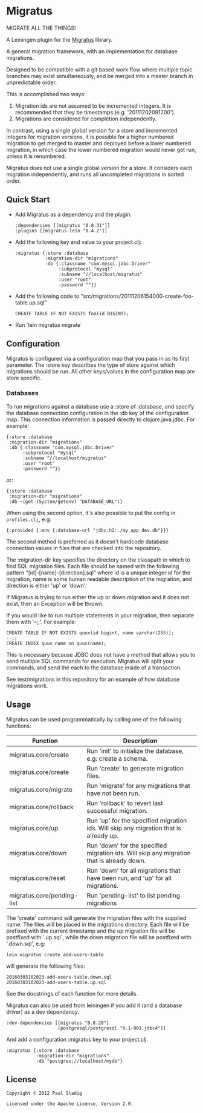 #+STARTUP: hidestars showall
* Migratus
  MIGRATE ALL THE THINGS!

A Leiningen plugin for the [[https://github.com/yogthos/migratus][Migratus]] library.

[[http://clojars.org/migratus-lein][http://clojars.org/migratus-lein/latest-version.svg]]

  A general migration framework, with an implementation for database migrations.

  Designed to be compatible with a git based work flow where multiple topic
  branches may exist simultaneously, and be merged into a master branch in
  unpredictable order.

  This is accomplished two ways:
  1. Migration ids are not assumed to be incremented integers.  It is
     recommended that they be timestamps (e.g. '20111202091200').
  2. Migrations are considered for completion independently.

  In contrast, using a single global version for a store and incremented
  integers for migration versions, it is possible for a higher numbered
  migration to get merged to master and deployed before a lower numbered
  migration, in which case the lower numbered migration would never get run,
  unless it is renumbered.

  Migratus does not use a single global version for a store.  It considers each
  migration independently, and runs all uncompleted migrations in sorted order.
** Quick Start
   - Add Migratus as a dependency and the plugin:
     : :dependencies [[migratus "0.8.31"]]
     : :plugins [[migratus-lein "0.4.2"]]

   - Add the following key and value to your project.clj:
     : :migratus {:store :database
     :            :migration-dir "migrations"
     :            :db {:classname "com.mysql.jdbc.Driver"
     :                 :subprotocol "mysql"
     :                 :subname "//localhost/migratus"
     :                 :user "root"
     :                 :password ""}}

   - Add the following code to
     "src/migrations/20111206154000-create-foo-table.up.sql"
     : CREATE TABLE IF NOT EXISTS foo(id BIGINT);

   - Run `lein migratus migrate`
** Configuration
   Migratus is configured via a configuration map that you pass in as its first
   parameter.  The :store key describes the type of store against which
   migrations should be run.  All other keys/values in the configuration map are
   store specific.
*** Databases
    To run migrations against a database use a :store of :database, and specify
    the database connection configuration in the :db key of the configuration
    map.  This connection information is passed directly to clojure.java.jdbc.
    For example:

    : {:store :database
    :  :migration-dir "migrations"
    :  :db {:classname "com.mysql.jdbc.Driver"
    :       :subprotocol "mysql"
    :       :subname "//localhost/migratus"
    :       :user "root"
    :       :password ""}}

    or:

    : {:store :database
    :  :migration-dir "migrations"
    :  :db ~(get (System/getenv) "DATABASE_URL")}

    When using the second option, it's also possible to put the config in =profiles.clj=, e.g:

    : {:provided {:env {:database-url "jdbc:h2:./my_app_dev.db"}}}

    The second method is preferred as it doesn't hardcode database connection values in files that
    are checked into the repository.

    The :migration-dir key specifies the directory on the classpath in which to
    find SQL migration files.  Each file should be named with the following
    pattern "[id]-[name]-[direction].sql" where id is a unique integer id for
    the migration, name is some human readable description of the migration, and
    direction is either 'up' or 'down'.

    If Migratus is trying to run either the up or down migration and it does not
    exist, then an Exception will be thrown.

    If you would like to run multiple statements in your migration, then
    separate them with '--;;'.  For example:

    : CREATE TABLE IF NOT EXISTS quux(id bigint, name varchar(255));
    : --;;
    : CREATE INDEX quux_name on quux(name);

    This is necessary because JDBC does not have a method that allows you to
    send multiple SQL commands for execution.  Migratus will split your
    commands, and send the each to the database inside of a transaction.

    See test/migrations in this repository for an example of how database
    migrations work.

** Usage
   Migratus can be used programmatically by calling one of the following
   functions:

   | Function                   | Description                                                                               |
   |----------------------------+-------------------------------------------------------------------------------------------|
   | migratus.core/create       | Run 'init' to initialize the database, e.g: create a schema.                              |
   | migratus.core/create       | Run 'create' to generate migration files.                                                 |
   | migratus.core/migrate      | Run 'migrate' for any migrations that have not been run.                                  |
   | migratus.core/rollback     | Run 'rollback' to revert last successful migration.                                       |
   | migratus.core/up           | Run 'up' for the specified migration ids. Will skip any migration that is already up.     |
   | migratus.core/down         | Run 'down' for the specified migration ids. Will skip any migration that is already down. |
   | migratus.core/reset        | Run 'down' for all migrations that have been run, and 'up' for all migrations.            |
   | migratus.core/pending-list | Run 'pending-list' to list pending migrations                                             |

   The 'create' command will generate the migration files with the supplied name. The files will be placed in the migrations
   directory. Each file will be prefixed with the current timestamp and the up migration file will be postfixed with '.up.sql`,
   while the down migration file will be postfixed with '.down.sql', e.g:

   : lein migratus create add-users-table

   will generate the following files:

   : 20160303102023-add-users-table.down.sql
   : 20160303102023-add-users-table.up.sql

   See the docstrings of each function for more details.

   Migratus can also be used from leiningen if you add it (and a database driver) as a dev dependency.

   : :dev-dependencies [[migratus "0.8.28"]
   :                    [postgresql/postgresql "9.1-901.jdbc4"]]

   And add a configuration :migratus key to your project.clj.

   : :migratus {:store :database
   :            :migration-dir "migrations"
   :            :db "postgres://localhost/mydb"}

** License
   : Copyright © 2012 Paul Stadig
   :
   : Licensed under the Apache License, Version 2.0.
